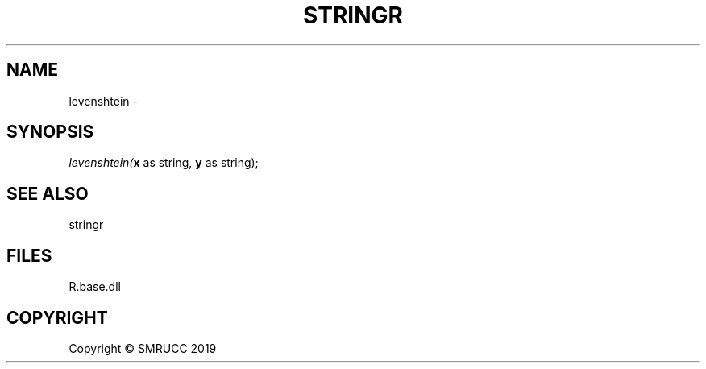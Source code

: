 .\" man page create by R# package system.
.TH STRINGR 4 2020-08-21 "levenshtein" "levenshtein"
.SH NAME
levenshtein \- 
.SH SYNOPSIS
\fIlevenshtein(\fBx\fR as string, 
\fBy\fR as string);\fR
.SH SEE ALSO
stringr
.SH FILES
.PP
R.base.dll
.PP
.SH COPYRIGHT
Copyright © SMRUCC 2019
